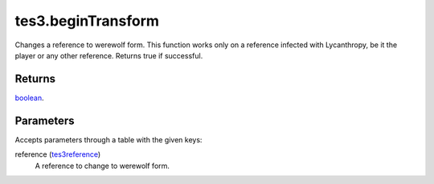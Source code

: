 tes3.beginTransform
====================================================================================================

Changes a reference to werewolf form. This function works only on a reference infected with Lycanthropy, be it the player or any other reference. Returns true if successful.

Returns
----------------------------------------------------------------------------------------------------

`boolean`_.

Parameters
----------------------------------------------------------------------------------------------------

Accepts parameters through a table with the given keys:

reference (`tes3reference`_)
    A reference to change to werewolf form.

.. _`boolean`: ../../../lua/type/boolean.html
.. _`tes3reference`: ../../../lua/type/tes3reference.html
